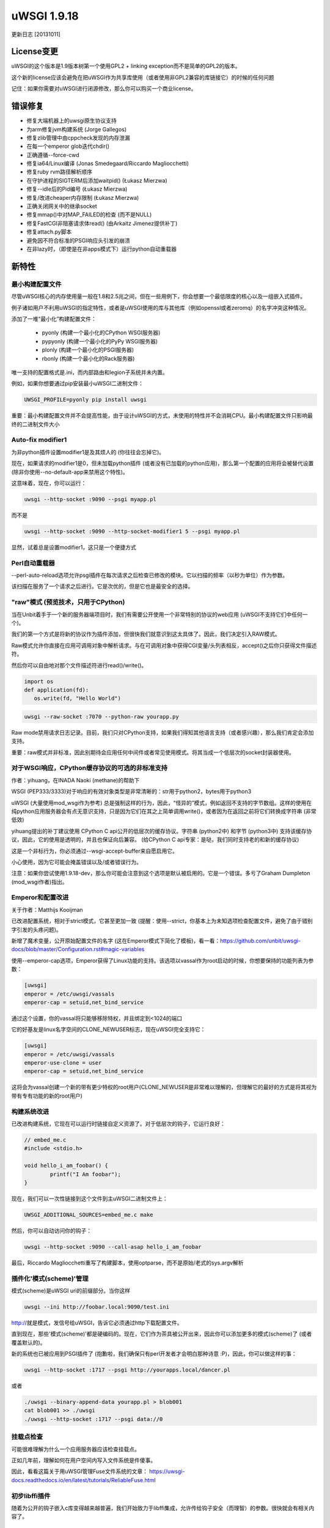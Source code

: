 uWSGI 1.9.18
============

更新日志 [20131011]

License变更
**************

uWSGI的这个版本是1.9版本树第一个使用GPL2 + linking exception而不是简单的GPL2的版本。

这个新的license应该会避免在把uWSGI作为共享库使用（或者使用非GPL2兼容的库链接它）的时候的任何问题

记住：如果你需要对uWSGI进行闭源修改，那么你可以购买一个商业license。

错误修复
********

- 修复大端机器上的uwsgi原生协议支持
- 为arm修复jvm构建系统 (Jorge Gallegos)
- 修复zlib管理中由cppcheck发现的内存泄漏
- 在每一个emperor glob迭代chdir()
- 正确遵循--force-cwd
- 修复ia64/Linux编译 (Jonas Smedegaard/Riccardo Magliocchetti)
- 修复ruby rvm路径解析顺序
- 在守护进程的SIGTERM后添加waitpid() (Łukasz Mierzwa)
- 修复--idle后的Pid编号 (Łukasz Mierzwa)
- 修复/改进cheaper内存限制 (Łukasz Mierzwa)
- 正确关闭网关中的继承socket
- 修复mmap()中对MAP_FAILED的检查 (而不是NULL)
- 修复FastCGI非阻塞请求体read() (由Arkaitz Jimenez提供补丁)
- 修复attach.py脚本
- 避免因不符合标准的PSGI响应头引发的崩溃
- 在非lazy时，（即使是在非apps模式下）运行python自动重载器

新特性
************

最小构建配置文件
^^^^^^^^^^^^^^^^^^^^^^

尽管uWSGI核心的内存使用量一般在1.8和2.5兆之间，但在一些用例下，你会想要一个最低限度的核心以及一组嵌入式插件。

例子诸如用户不利用uWSGI的指定特性，或者是uWSGI使用的库与其他库（例如openssl或者zeromq）的名字冲突这种情况。

添加了一堆“最小化”构建配置文件：

 * pyonly (构建一个最小化的CPython WSGI服务器)
 * pypyonly (构建一个最小化的PyPy WSGI服务器)
 * plonly (构建一个最小化的PSGI服务器)
 * rbonly (构建一个最小化的Rack服务器)
 
唯一支持的配置格式是.ini，而内部路由和legion子系统并未内置。

例如，如果你想要通过pip安装最小uWSGI二进制文件：

.. code-block:: sh

   UWSGI_PROFILE=pyonly pip install uwsgi
   
重要：最小构建配置文件并不会提高性能，由于设计uWSGI的方式，未使用的特性并不会消耗CPU。最小构建配置文件只影响最终的二进制文件大小
   
Auto-fix modifier1
^^^^^^^^^^^^^^^^^^

为非python插件设置modifier1是及其烦人的 (你往往会忘掉它)。

现在，如果请求的modifier1是0，但未加载python插件 (或者没有已加载的python应用)，那么第一个配置的应用将会被替代设置 (除非你使用--no-default-app来禁用这个特性)。

这意味着，现在，你可以运行：

.. code-block:: sh

   uwsgi --http-socket :9090 --psgi myapp.pl
   
而不是

.. code-block:: sh

   uwsgi --http-socket :9090 --http-socket-modifier1 5 --psgi myapp.pl

显然，试着总是设置modifier1，这只是一个便捷方式

Perl自动重载器
^^^^^^^^^^^^^^^^^^

--perl-auto-reload选项允许psgi插件在每次请求之后检查已修改的模块。它以扫描的频率（以秒为单位）作为参数。

该扫描在服务了一个请求之后进行。它是次优的，但是它也是最安全的选择。

"raw"模式 (预览技术，只用于CPython)
^^^^^^^^^^^^^^^^^^^^^^^^^^^^^^^^^^^^^^^^^^^^^^^^^^^^^

当在Unbit着手于一个新的服务器端项目时，我们有需要公开使用一个非常特别的协议的web应用 (uWSGI不支持它们中任何一个)。

我们的第一个方式是将新的协议作为插件添加，但很快我们就意识到这太具体了。因此，我们决定引入RAW模式。

Raw模式允许你直接在应用可调用对象中解析请求。与在可调用对象中获得CGI变量/头列表相反，accept()之后你只获得文件描述符。

然后你可以自由地对那个文件描述符进行read()/write()。

.. code-block:: python

   import os
   def application(fd):
      os.write(fd, "Hello World")
      
.. code-block:: sh

   uwsgi --raw-socket :7070 --python-raw yourapp.py

Raw mode禁用请求日志记录。目前，我们只对CPython支持，如果我们得知其他语言支持（或者感兴趣），那么我们肯定会添加支持。

重要：raw模式并非标准，因此别期待会应用任何中间件或者常见使用模式。将其当成一个低层次的socket封装器使用。



对于WSGI响应，CPython缓存协议的可选的非标准支持
^^^^^^^^^^^^^^^^^^^^^^^^^^^^^^^^^^^^^^^^^^^^^^^^^^^^^^^^^^^^^^^^^^^^^^^^^^^^

作者：yihuang，在INADA Naoki (methane)的帮助下

WSGI (PEP333/3333)对于响应的有效对象类型是非常清晰的：str用于python2，bytes用于python3

uWSGI (大量使用mod_wsgi作为参考) 总是强制这样的行为，因此，“怪异的”模式，例如返回不支持的字节数组。这样的使用在纯python应用服务器会有点无意识支持，只是因为它们在其之上简单调用write()，或者因为在返回之前将它们转换成字符串 (非常低效)

yihuang提出的补丁建议使用 CPython C api公开的低层次的缓存协议。字符串 (python2中) 和字节 (python3中) 支持该缓存协议，因此，它的使用是透明的，并且也保证向后兼容。 (给CPython C api专家：是哒，我们同时支持老的和新的缓存协议)

这是一个非标行为，你必须通过--wsgi-accept-buffer来自愿启用它。

小心使用，因为它可能会掩盖错误以及/或者错误行为。

注意：如果你尝试使用1.9.18-dev，那么你可能会注意到这个选项是默认被启用的。它是一个错误。多亏了Graham Dumpleton (mod_wsgi作者)指出。

Emperor和配置改进
^^^^^^^^^^^^^^^^^^^^^^^^^^^^^^^

关于作者：Matthijs Kooijman

已改进配置系统，相对于strict模式，它甚至更加一致 (提醒：使用--strict，你基本上为未知选项检查配置文件，避免了由于错别字引发的头疼问题)。

新增了魔术变量，公开原始配置文件的名字 (这在Emperor模式下简化了模板)，看一看：https://github.com/unbit/uwsgi-docs/blob/master/Configuration.rst#magic-variables

使用--emperor-cap选项，Emperor获得了Linux功能的支持。该选项以vassal作为root启动的时候，你想要保持的功能列表为参数：

.. code-block:: ini

   [uwsgi]
   emperor = /etc/uwsgi/vassals
   emperor-cap = setuid,net_bind_service
   
通过这个设置，你的vassal将只能够移除特权，并且绑定到<1024的端口

它的好基友是linux名字空间的CLONE_NEWUSER标志，现在uWSGI完全支持它：

.. code-block:: ini

   [uwsgi]
   emperor = /etc/uwsgi/vassals
   emperor-use-clone = user
   emperor-cap = setuid,net_bind_service
   
这将会为vassal创建一个新的带有更少特权的root用户(CLONE_NEWUSER是非常难以理解的，但理解它的最好的方式是将其视为带有专有功能的新的root用户)

构建系统改进
^^^^^^^^^^^^^^^^^^^^^^^^^

已改进构建系统，它现在可以运行时链接自定义资源了。对于低层次的钩子，它运行良好：

.. code-block:: c

   // embed_me.c
   #include <stdio.h>
   
   void hello_i_am_foobar() {
           printf("I Am foobar");
   }

现在，我们可以一次性链接到这个文件到主uWSGI二进制文件上：


.. code-block:: sh

   UWSGI_ADDITIONAL_SOURCES=embed_me.c make

然后，你可以自动访问你的钩子：

.. code-block:: sh

   uwsgi --http-socket :9090 --call-asap hello_i_am_foobar
   
最后，Riccardo Magliocchetti重写了构建脚本，使用optparse，而不是原始/老式的sys.argv解析


插件化'模式(scheme)'管理
^^^^^^^^^^^^^^^^^^^^^^^^^^^^^^^^^^^

模式(scheme)是uWSGI uri的前缀部分。当你这样

.. code-block:: sh

   uwsgi --ini http://foobar.local:9090/test.ini
   
http://就是模式，发信号给uWSGI，告诉它必须通过http下载配置文件。

直到现在，那些'模式(scheme)'都是硬编码的。现在，它们作为茶具被公开出来，因此你可以添加更多的模式(scheme)了 (或者覆盖默认的)。

新的系统也已被应用到PSGI插件了 (抱歉啦，我们确保只有perl开发者才会明白那种诗意 :P)，因此，你可以做这样的事：

.. code-block:: sh

   uwsgi --http-socket :1717 --psgi http://yourapps.local/dancer.pl
   
或者

.. code-block:: sh

   ./uwsgi --binary-append-data yourapp.pl > blob001
   cat blob001 >> ./uwsgi
   ./uwsgi --http-socket :1717 --psgi data://0

挂载点检查
^^^^^^^^^^^^^^^^^^

可能很难理解为什么一个应用服务器应该检查挂载点。

正如几年前，理解如何在用户空间内写入文件系统是件傻事。

因此，看看这篇关于用uWSGI管理Fuse文件系统的文章： https://uwsgi-docs.readthedocs.io/en/latest/tutorials/ReliableFuse.html

初步libffi插件
^^^^^^^^^^^^^^^^^^^^^^^^^

随着为公开的钩子嵌入c库变得越来越普遍，我们开始致力于libffi集成，允许传给钩子安全（而理智）的参数。很快就会有相关内容了。

对kFreeBSD的官方支持
^^^^^^^^^^^^^^^^^^^^^^^^^^^^^

官方支持Debian/kFreeBSD。

你甚至可以也使用FreeBSD jails了!!!

:doc:`FreeBSDJails`

可用性
************

uWSGI 1.9.18于2013年10月11日发布

你可以从下面地址下载它：

http://projects.unbit.it/downloads/uwsgi-1.9.18.tar.gz
